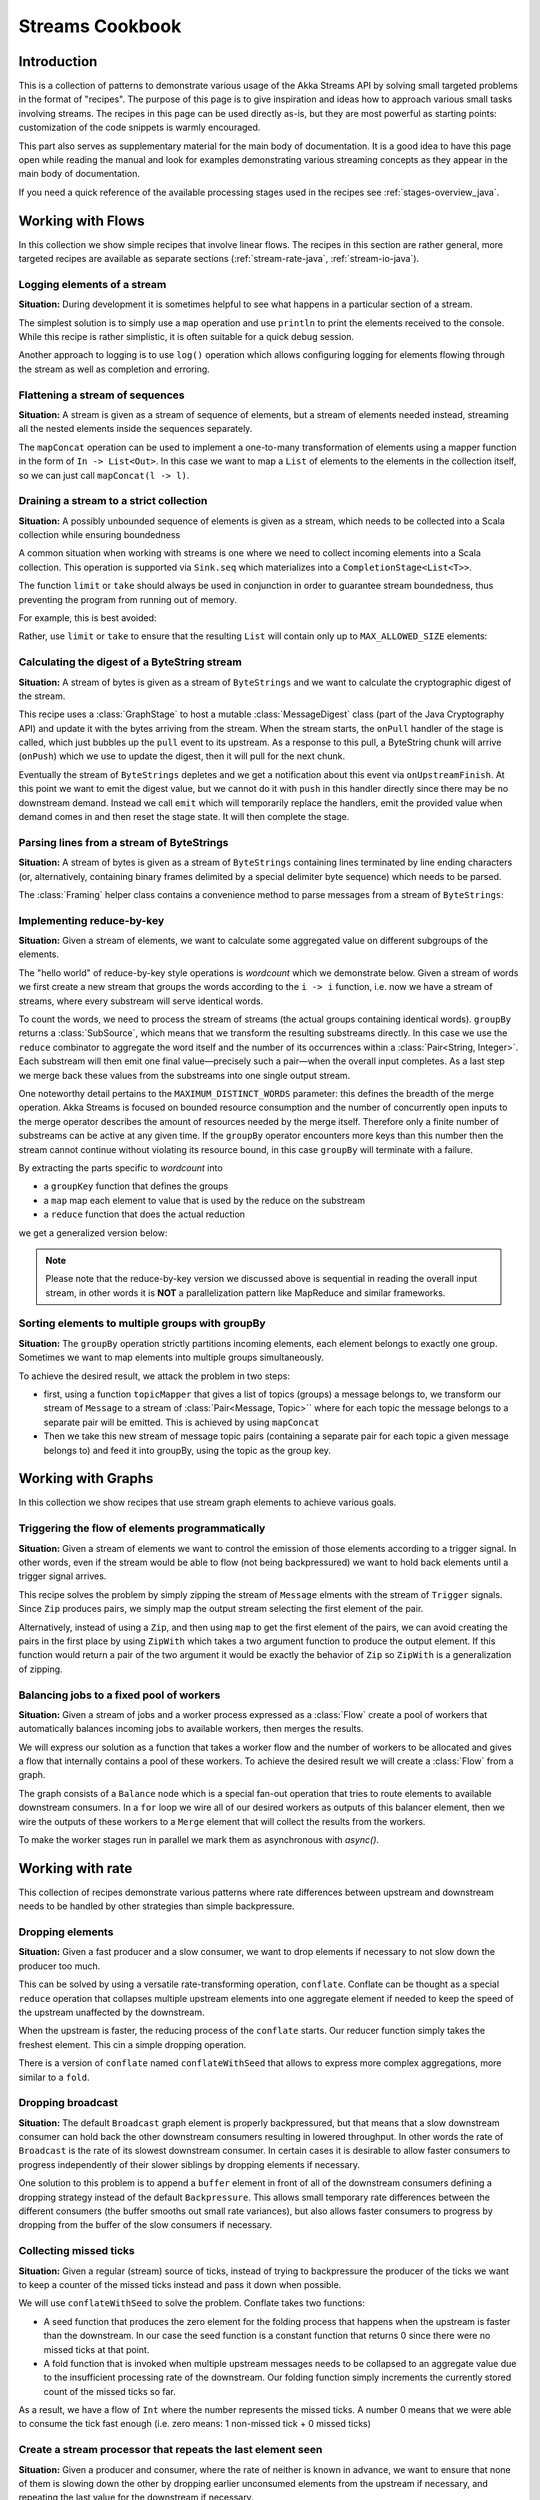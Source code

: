 .. _stream-cookbook-java:

################
Streams Cookbook
################

Introduction
============

This is a collection of patterns to demonstrate various usage of the Akka Streams API by solving small targeted
problems in the format of "recipes". The purpose of this page is to give inspiration and ideas how to approach
various small tasks involving streams. The recipes in this page can be used directly as-is, but they are most powerful as
starting points: customization of the code snippets is warmly encouraged.

This part also serves as supplementary material for the main body of documentation. It is a good idea to have this page
open while reading the manual and look for examples demonstrating various streaming concepts
as they appear in the main body of documentation.

If you need a quick reference of the available processing stages used in the recipes see :ref:`stages-overview_java`.

Working with Flows
==================

In this collection we show simple recipes that involve linear flows. The recipes in this section are rather
general, more targeted recipes are available as separate sections (:ref:`stream-rate-java`, :ref:`stream-io-java`).

Logging elements of a stream
----------------------------

**Situation:** During development it is sometimes helpful to see what happens in a particular section of a stream.

The simplest solution is to simply use a ``map`` operation and use ``println`` to print the elements received to the console.
While this recipe is rather simplistic, it is often suitable for a quick debug session.

.. includecode:: ../code/docs/stream/javadsl/cookbook/RecipeLoggingElements.java#println-debug

Another approach to logging is to use ``log()`` operation which allows configuring logging for elements flowing through
the stream as well as completion and erroring.

.. includecode:: ../code/docs/stream/javadsl/cookbook/RecipeLoggingElements.java#log-custom

Flattening a stream of sequences
--------------------------------

**Situation:** A stream is given as a stream of sequence of elements, but a stream of elements needed instead, streaming
all the nested elements inside the sequences separately.

The ``mapConcat`` operation can be used to implement a one-to-many transformation of elements using a mapper function
in the form of ``In -> List<Out>``. In this case we want to map a ``List`` of elements to the elements in the
collection itself, so we can just call ``mapConcat(l -> l)``.

.. includecode:: ../code/docs/stream/javadsl/cookbook/RecipeFlattenList.java#flattening-lists

Draining a stream to a strict collection
----------------------------------------

**Situation:** A possibly unbounded sequence of elements is given as a stream, which needs to be collected into a Scala collection while ensuring boundedness

A common situation when working with streams is one where we need to collect incoming elements into a Scala collection.
This operation is supported via ``Sink.seq`` which materializes into a ``CompletionStage<List<T>>``.

The function ``limit`` or ``take`` should always be used in conjunction in order to guarantee stream boundedness, thus preventing the program from running out of memory.

For example, this is best avoided:

.. includecode:: ../code/docs/stream/javadsl/cookbook/RecipeSeq.java#draining-to-list-unsafe

Rather, use ``limit`` or ``take`` to ensure that the resulting ``List`` will contain only up to ``MAX_ALLOWED_SIZE`` elements:

.. includecode:: ../code/docs/stream/javadsl/cookbook/RecipeSeq.java#draining-to-list-safe

Calculating the digest of a ByteString stream
---------------------------------------------

**Situation:** A stream of bytes is given as a stream of ``ByteStrings`` and we want to calculate the cryptographic digest
of the stream.

This recipe uses a :class:`GraphStage` to host a mutable :class:`MessageDigest` class (part of the Java Cryptography
API) and update it with the bytes arriving from the stream. When the stream starts, the ``onPull`` handler of the
stage is called, which just bubbles up the ``pull`` event to its upstream. As a response to this pull, a ByteString
chunk will arrive (``onPush``) which we use to update the digest, then it will pull for the next chunk.

Eventually the stream of ``ByteStrings`` depletes and we get a notification about this event via ``onUpstreamFinish``.
At this point we want to emit the digest value, but we cannot do it with ``push`` in this handler directly since there may
be no downstream demand. Instead we call ``emit`` which will temporarily replace the handlers, emit the provided value when
demand comes in and then reset the stage state. It will then complete the stage.

.. includecode:: ../code/docs/stream/javadsl/cookbook/RecipeDigest.java#calculating-digest

.. includecode:: ../code/docs/stream/javadsl/cookbook/RecipeDigest.java#calculating-digest2

.. _cookbook-parse-lines-java:

Parsing lines from a stream of ByteStrings
------------------------------------------

**Situation:** A stream of bytes is given as a stream of ``ByteStrings`` containing lines terminated by line ending
characters (or, alternatively, containing binary frames delimited by a special delimiter byte sequence) which
needs to be parsed.

The :class:`Framing` helper class contains a convenience method to parse messages from a stream of ``ByteStrings``:

.. includecode:: ../code/docs/stream/javadsl/cookbook/RecipeParseLines.java#parse-lines

Implementing reduce-by-key
--------------------------

**Situation:** Given a stream of elements, we want to calculate some aggregated value on different subgroups of the
elements.

The "hello world" of reduce-by-key style operations is *wordcount* which we demonstrate below. Given a stream of words
we first create a new stream that groups the words according to the ``i -> i`` function, i.e. now
we have a stream of streams, where every substream will serve identical words.

To count the words, we need to process the stream of streams (the actual groups
containing identical words). ``groupBy`` returns a :class:`SubSource`, which
means that we transform the resulting substreams directly. In this case we use
the ``reduce`` combinator to aggregate the word itself and the number of its
occurrences within a :class:`Pair<String, Integer>`. Each substream will then
emit one final value—precisely such a pair—when the overall input completes. As
a last step we merge back these values from the substreams into one single
output stream.

One noteworthy detail pertains to the ``MAXIMUM_DISTINCT_WORDS`` parameter:
this defines the breadth of the merge operation. Akka Streams is focused on
bounded resource consumption and the number of concurrently open inputs to the
merge operator describes the amount of resources needed by the merge itself.
Therefore only a finite number of substreams can be active at any given time.
If the ``groupBy`` operator encounters more keys than this number then the
stream cannot continue without violating its resource bound, in this case
``groupBy`` will terminate with a failure.

.. includecode:: ../code/docs/stream/javadsl/cookbook/RecipeReduceByKeyTest.java#word-count

By extracting the parts specific to *wordcount* into

* a ``groupKey`` function that defines the groups
* a ``map`` map each element to value that is used by the reduce on the substream
* a ``reduce`` function that does the actual reduction

we get a generalized version below:

.. includecode:: ../code/docs/stream/javadsl/cookbook/RecipeReduceByKeyTest.java#reduce-by-key-general

.. includecode:: ../code/docs/stream/javadsl/cookbook/RecipeReduceByKeyTest.java#reduce-by-key-general2

.. note::
  Please note that the reduce-by-key version we discussed above is sequential
  in reading the overall input stream, in other words it is **NOT** a
  parallelization pattern like MapReduce and similar frameworks.

Sorting elements to multiple groups with groupBy
------------------------------------------------

**Situation:** The ``groupBy`` operation strictly partitions incoming elements, each element belongs to exactly one group.
Sometimes we want to map elements into multiple groups simultaneously.

To achieve the desired result, we attack the problem in two steps:

* first, using a function ``topicMapper`` that gives a list of topics (groups) a message belongs to, we transform our
  stream of ``Message`` to a stream of :class:`Pair<Message, Topic>`` where for each topic the message belongs to a separate pair
  will be emitted. This is achieved by using ``mapConcat``
* Then we take this new stream of message topic pairs (containing a separate pair for each topic a given message
  belongs to) and feed it into groupBy, using the topic as the group key.

.. includecode:: ../code/docs/stream/javadsl/cookbook/RecipeMultiGroupByTest.java#multi-groupby

Working with Graphs
===================

In this collection we show recipes that use stream graph elements to achieve various goals.

Triggering the flow of elements programmatically
------------------------------------------------

**Situation:** Given a stream of elements we want to control the emission of those elements according to a trigger signal.
In other words, even if the stream would be able to flow (not being backpressured) we want to hold back elements until a
trigger signal arrives.

This recipe solves the problem by simply zipping the stream of ``Message`` elments with the stream of ``Trigger``
signals. Since ``Zip`` produces pairs, we simply map the output stream selecting the first element of the pair.

.. includecode:: ../code/docs/stream/javadsl/cookbook/RecipeManualTrigger.java#manually-triggered-stream

Alternatively, instead of using a ``Zip``, and then using ``map`` to get the first element of the pairs, we can avoid
creating the pairs in the first place by using ``ZipWith`` which takes a two argument function to produce the output
element. If this function would return a pair of the two argument it would be exactly the behavior of ``Zip`` so
``ZipWith`` is a generalization of zipping.

.. includecode:: ../code/docs/stream/javadsl/cookbook/RecipeManualTrigger.java#manually-triggered-stream-zipwith


Balancing jobs to a fixed pool of workers
-----------------------------------------

**Situation:** Given a stream of jobs and a worker process expressed as a :class:`Flow` create a pool of workers
that automatically balances incoming jobs to available workers, then merges the results.

We will express our solution as a function that takes a worker flow and the number of workers to be allocated and gives
a flow that internally contains a pool of these workers. To achieve the desired result we will create a :class:`Flow`
from a graph.

The graph consists of a ``Balance`` node which is a special fan-out operation that tries to route elements to available
downstream consumers. In a ``for`` loop we wire all of our desired workers as outputs of this balancer element, then
we wire the outputs of these workers to a ``Merge`` element that will collect the results from the workers.

To make the worker stages run in parallel we mark them as asynchronous with `async()`.

.. includecode:: ../code/docs/stream/javadsl/cookbook/RecipeWorkerPool.java#worker-pool

.. includecode:: ../code/docs/stream/javadsl/cookbook/RecipeWorkerPool.java#worker-pool2

Working with rate
=================

This collection of recipes demonstrate various patterns where rate differences between upstream and downstream
needs to be handled by other strategies than simple backpressure.

Dropping elements
-----------------

**Situation:** Given a fast producer and a slow consumer, we want to drop elements if necessary to not slow down
the producer too much.

This can be solved by using a versatile rate-transforming operation, ``conflate``. Conflate can be thought as
a special ``reduce`` operation that collapses multiple upstream elements into one aggregate element if needed to keep
the speed of the upstream unaffected by the downstream.

When the upstream is faster, the reducing process of the ``conflate`` starts. Our reducer function simply takes
the freshest element. This cin a simple dropping operation.

.. includecode:: ../code/docs/stream/javadsl/cookbook/RecipeSimpleDrop.java#simple-drop

There is a version of ``conflate`` named ``conflateWithSeed`` that allows to express more complex aggregations, more
similar to a ``fold``.

Dropping broadcast
------------------

**Situation:** The default ``Broadcast`` graph element is properly backpressured, but that means that a slow downstream
consumer can hold back the other downstream consumers resulting in lowered throughput. In other words the rate of
``Broadcast`` is the rate of its slowest downstream consumer. In certain cases it is desirable to allow faster consumers
to progress independently of their slower siblings by dropping elements if necessary.

One solution to this problem is to append a ``buffer`` element in front of all of the downstream consumers
defining a dropping strategy instead of the default ``Backpressure``. This allows small temporary rate differences
between the different consumers (the buffer smooths out small rate variances), but also allows faster consumers to
progress by dropping from the buffer of the slow consumers if necessary.

.. includecode:: ../code/docs/stream/javadsl/cookbook/RecipeDroppyBroadcast.java#droppy-bcast

.. includecode:: ../code/docs/stream/javadsl/cookbook/RecipeDroppyBroadcast.java#droppy-bcast2

Collecting missed ticks
-----------------------

**Situation:** Given a regular (stream) source of ticks, instead of trying to backpressure the producer of the ticks
we want to keep a counter of the missed ticks instead and pass it down when possible.

We will use ``conflateWithSeed`` to solve the problem. Conflate takes two functions:

* A seed function that produces the zero element for the folding process that happens when the upstream is faster than
  the downstream. In our case the seed function is a constant function that returns 0 since there were no missed ticks
  at that point.
* A fold function that is invoked when multiple upstream messages needs to be collapsed to an aggregate value due
  to the insufficient processing rate of the downstream. Our folding function simply increments the currently stored
  count of the missed ticks so far.

As a result, we have a flow of ``Int`` where the number represents the missed ticks. A number 0 means that we were
able to consume the tick fast enough (i.e. zero means: 1 non-missed tick + 0 missed ticks)

.. includecode:: ../code/docs/stream/javadsl/cookbook/RecipeMissedTicks.java#missed-ticks

Create a stream processor that repeats the last element seen
------------------------------------------------------------

**Situation:** Given a producer and consumer, where the rate of neither is known in advance, we want to ensure that none
of them is slowing down the other by dropping earlier unconsumed elements from the upstream if necessary, and repeating
the last value for the downstream if necessary.

We have two options to implement this feature. In both cases we will use :class:`GraphStage` to build our custom
element. In the first version we will use a provided initial value ``initial`` that will be used
to feed the downstream if no upstream element is ready yet. In the ``onPush()`` handler we just overwrite the
``currentValue`` variable and immediately relieve the upstream by calling ``pull()``. The downstream ``onPull`` handler
is very similar, we immediately relieve the downstream by emitting ``currentValue``.

.. includecode:: ../code/docs/stream/javadsl/cookbook/RecipeHold.java#hold-version-1

While it is relatively simple, the drawback of the first version is that it needs an arbitrary initial element which is not
always possible to provide. Hence, we create a second version where the downstream might need to wait in one single
case: if the very first element is not yet available.

We introduce a boolean variable ``waitingFirstValue`` to denote whether the first element has been provided or not
(alternatively an :class:`Optional` can be used for ``currentValue`` or if the element type is a subclass of Object
a null can be used with the same purpose). In the downstream ``onPull()`` handler the difference from the previous
version is that we check if we have received the first value and only emit if we have. This leads to that when the
first element comes in we must check if there possibly already was demand from downstream so that we in that case can
push the element directly.

.. includecode:: ../code/docs/stream/javadsl/cookbook/RecipeHold.java#hold-version-2

Globally limiting the rate of a set of streams
----------------------------------------------

**Situation:** Given a set of independent streams that we cannot merge, we want to globally limit the aggregate
throughput of the set of streams.

One possible solution uses a shared actor as the global limiter combined with mapAsync to create a reusable
:class:`Flow` that can be plugged into a stream to limit its rate.

As the first step we define an actor that will do the accounting for the global rate limit. The actor maintains
a timer, a counter for pending permit tokens and a queue for possibly waiting participants. The actor has
an ``open`` and ``closed`` state. The actor is in the ``open`` state while it has still pending permits. Whenever a
request for permit arrives as a ``WantToPass`` message to the actor the number of available permits is decremented
and we notify the sender that it can pass by answering with a ``MayPass`` message. If the amount of permits reaches
zero, the actor transitions to the ``closed`` state. In this state requests are not immediately answered, instead the reference
of the sender is added to a queue. Once the timer for replenishing the pending permits fires by sending a ``ReplenishTokens``
message, we increment the pending permits counter and send a reply to each of the waiting senders. If there are more
waiting senders than permits available we will stay in the ``closed`` state.

.. includecode:: ../code/docs/stream/javadsl/cookbook/RecipeGlobalRateLimit.java#global-limiter-actor

To create a Flow that uses this global limiter actor we use the ``mapAsync`` function with the combination of the ``ask``
pattern. We also define a timeout, so if a reply is not received during the configured maximum wait period the returned
future from ``ask`` will fail, which will fail the corresponding stream as well.

.. includecode:: ../code/docs/stream/javadsl/cookbook/RecipeGlobalRateLimit.java#global-limiter-flow

.. note::
  The global actor used for limiting introduces a global bottleneck. You might want to assign a dedicated dispatcher
  for this actor.

Working with IO
===============

Chunking up a stream of ByteStrings into limited size ByteStrings
-----------------------------------------------------------------

**Situation:** Given a stream of ByteStrings we want to produce a stream of ByteStrings containing the same bytes in
the same sequence, but capping the size of ByteStrings. In other words we want to slice up ByteStrings into smaller
chunks if they exceed a size threshold.

This can be achieved with a single :class:`GraphStage`. The main logic of our stage is in ``emitChunk()``
which implements the following logic:

* if the buffer is empty, and upstream is not closed we pull for more bytes, if it is closed we complete
* if the buffer is nonEmpty, we split it according to the ``chunkSize``. This will give a next chunk that we will emit,
  and an empty or nonempty remaining buffer.

Both ``onPush()`` and ``onPull()`` calls ``emitChunk()`` the only difference is that the push handler also stores
the incoming chunk by appending to the end of the buffer.

.. includecode:: ../code/docs/stream/javadsl/cookbook/RecipeByteStrings.java#bytestring-chunker

.. includecode:: ../code/docs/stream/javadsl/cookbook/RecipeByteStrings.java#bytestring-chunker2

Limit the number of bytes passing through a stream of ByteStrings
-----------------------------------------------------------------

**Situation:** Given a stream of ByteStrings we want to fail the stream if more than a given maximum of bytes has been
consumed.

This recipe uses a :class:`GraphStage` to implement the desired feature. In the only handler we override,
``onPush()`` we just update a counter and see if it gets larger than ``maximumBytes``. If a violation happens
we signal failure, otherwise we forward the chunk we have received.

.. includecode:: ../code/docs/stream/javadsl/cookbook/RecipeByteStrings.java#bytes-limiter

.. includecode:: ../code/docs/stream/javadsl/cookbook/RecipeByteStrings.java#bytes-limiter2

Compact ByteStrings in a stream of ByteStrings
----------------------------------------------

**Situation:** After a long stream of transformations, due to their immutable, structural sharing nature ByteStrings may
refer to multiple original ByteString instances unnecessarily retaining memory. As the final step of a transformation
chain we want to have clean copies that are no longer referencing the original ByteStrings.

The recipe is a simple use of map, calling the ``compact()`` method of the :class:`ByteString` elements. This does
copying of the underlying arrays, so this should be the last element of a long chain if used.

.. includecode:: ../code/docs/stream/javadsl/cookbook/RecipeByteStrings.java#compacting-bytestrings

Injecting keep-alive messages into a stream of ByteStrings
----------------------------------------------------------

**Situation:** Given a communication channel expressed as a stream of ByteStrings we want to inject keep-alive messages
but only if this does not interfere with normal traffic.

There is a built-in operation that allows to do this directly:

.. includecode:: ../code/docs/stream/javadsl/cookbook/RecipeKeepAlive.java#inject-keepalive
